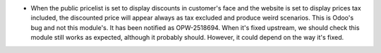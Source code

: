 * When the public pricelist is set to display discounts in customer's face and
  the website is set to display prices tax included, the discounted price will
  appear always as tax excluded and produce weird scenarios. This is Odoo's
  bug and not this module's. It has been notified as OPW-2518694. When it's
  fixed upstream, we should check this module still works as expected, although
  it probably should. However, it could depend on the way it's fixed.
